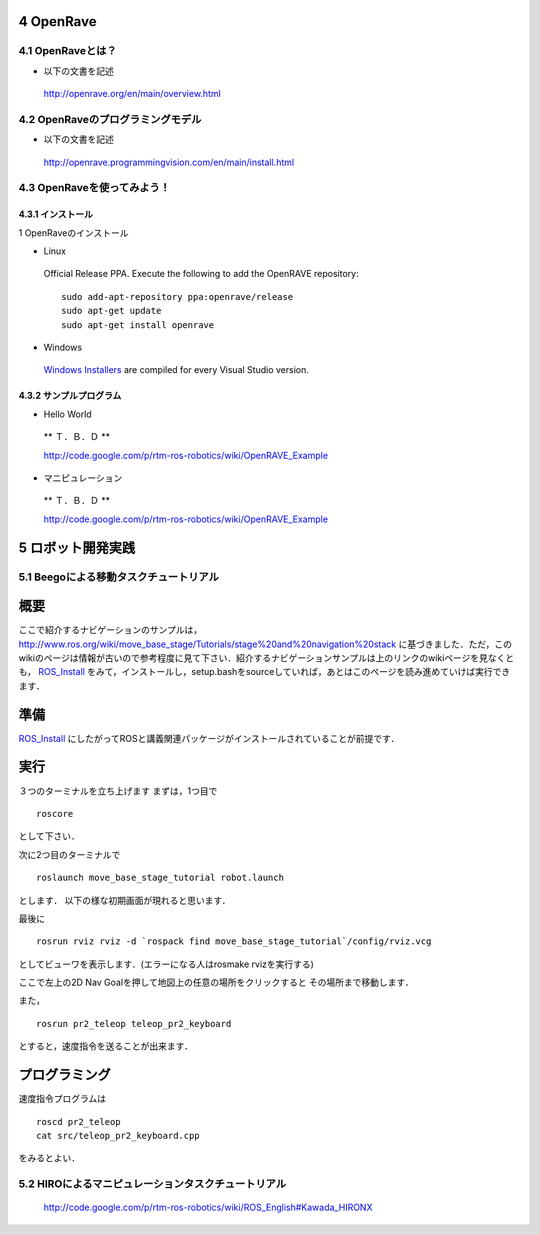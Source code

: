 ==========
4 OpenRave
==========

------------------
4.1 OpenRaveとは？
------------------

- 以下の文書を記述

 http://openrave.org/en/main/overview.html


----------------------------------
4.2 OpenRaveのプログラミングモデル
----------------------------------

- 以下の文書を記述

 http://openrave.programmingvision.com/en/main/install.html

----------------------------
4.3 OpenRaveを使ってみよう！
----------------------------

~~~~~~~~~~~~~~~~~~
4.3.1 インストール
~~~~~~~~~~~~~~~~~~

1 OpenRaveのインストール

- Linux

 Official Release PPA. Execute the following to add the OpenRAVE repository:

 ::

   sudo add-apt-repository ppa:openrave/release
   sudo apt-get update
   sudo apt-get install openrave

- Windows

 `Windows Installers`_ are compiled for every Visual Studio version.

.. _`Windows Installers`: http://sourceforge.net/projects/openrave/files/latest_stable

~~~~~~~~~~~~~~~~~~~~~~~~
4.3.2 サンプルプログラム
~~~~~~~~~~~~~~~~~~~~~~~~
- Hello World

 ** Ｔ．Ｂ．Ｄ **

 http://code.google.com/p/rtm-ros-robotics/wiki/OpenRAVE_Example

- マニピュレーション

 ** Ｔ．Ｂ．Ｄ **

 http://code.google.com/p/rtm-ros-robotics/wiki/OpenRAVE_Example

==================
5 ロボット開発実践
==================

---------------------------------------
5.1 Beegoによる移動タスクチュートリアル
---------------------------------------

====
概要
====
ここで紹介するナビゲーションのサンプルは，
http://www.ros.org/wiki/move_base_stage/Tutorials/stage%20and%20navigation%20stack 
に基づきました．ただ，このwikiのページは情報が古いので参考程度に見て下さい．紹介するナビゲーションサンプルは上のリンクのwikiページを見なくとも， ROS_Install_ をみて，インストールし，setup.bashをsourceしていれば，あとはこのページを読み進めていけば実行できます．


====
準備
====
ROS_Install_ にしたがってROSと講義関連パッケージがインストールされていることが前提です．

.. _ROS_Install: ROS_Install.html

====
実行
====

３つのターミナルを立ち上げます
まずは，1つ目で
::

  roscore

として下さい．

次に2つ目のターミナルで
::

  roslaunch move_base_stage_tutorial robot.launch

とします．
以下の様な初期画面が現れると思います．

.. image :: move_base_stage_tutorial_init.png

最後に
::

  rosrun rviz rviz -d `rospack find move_base_stage_tutorial`/config/rviz.vcg 

としてビューワを表示します．(エラーになる人はrosmake rvizを実行する)

ここで左上の2D Nav Goalを押して地図上の任意の場所をクリックすると
その場所まで移動します．

.. image :: move_base_stage_tutorial_rviz.png

また，
::

  rosrun pr2_teleop teleop_pr2_keyboard 

とすると，速度指令を送ることが出来ます．

==============
プログラミング
==============

速度指令プログラムは
::

  roscd pr2_teleop
  cat src/teleop_pr2_keyboard.cpp

をみるとよい．

----------------------------------------------------
5.2 HIROによるマニピュレーションタスクチュートリアル
----------------------------------------------------

 http://code.google.com/p/rtm-ros-robotics/wiki/ROS_English#Kawada_HIRONX
